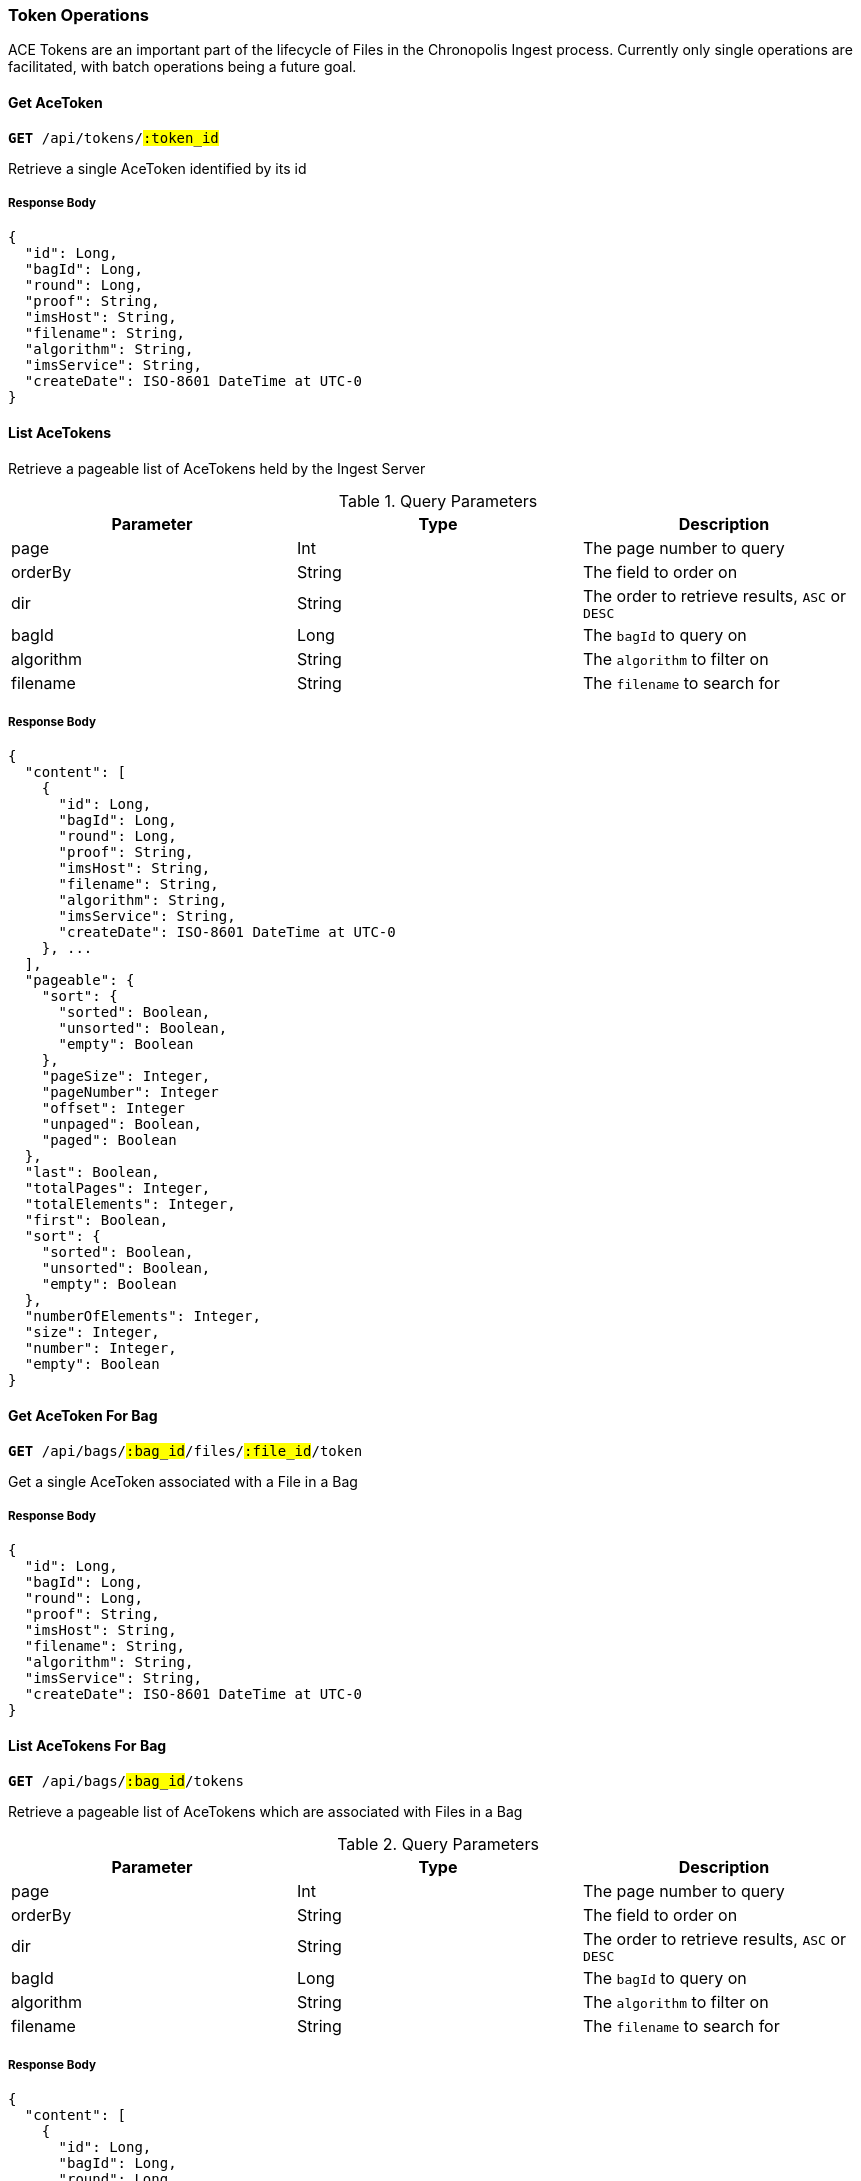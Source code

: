 === Token Operations

ACE Tokens are an important part of the lifecycle of Files in the Chronopolis
Ingest process. Currently only single operations are facilitated, with batch
operations being a future goal.

==== Get AceToken
`*GET* /api/tokens/#:token_id#`

Retrieve a single AceToken identified by its id

===== Response Body
[source,json]
----
{
  "id": Long,
  "bagId": Long,
  "round": Long,
  "proof": String,
  "imsHost": String,
  "filename": String,
  "algorithm": String,
  "imsService": String,
  "createDate": ISO-8601 DateTime at UTC-0
}
----
==== List AceTokens

Retrieve a pageable list of AceTokens held by the Ingest Server

.Query Parameters
|===
| Parameter | Type | Description

|page
|Int
|The page number to query

|orderBy
|String
|The field to order on

|dir
|String
|The order to retrieve results, `ASC` or `DESC`

| bagId
| Long
| The `bagId` to query on

| algorithm
| String
| The `algorithm` to filter on

| filename
| String
| The `filename` to search for
|===

===== Response Body
[source,json]
----
{
  "content": [
    {
      "id": Long,
      "bagId": Long,
      "round": Long,
      "proof": String,
      "imsHost": String,
      "filename": String,
      "algorithm": String,
      "imsService": String,
      "createDate": ISO-8601 DateTime at UTC-0
    }, ...
  ],
  "pageable": {
    "sort": {
      "sorted": Boolean,
      "unsorted": Boolean,
      "empty": Boolean
    },
    "pageSize": Integer,
    "pageNumber": Integer
    "offset": Integer
    "unpaged": Boolean,
    "paged": Boolean
  },
  "last": Boolean,
  "totalPages": Integer,
  "totalElements": Integer,
  "first": Boolean,
  "sort": {
    "sorted": Boolean,
    "unsorted": Boolean,
    "empty": Boolean
  },
  "numberOfElements": Integer,
  "size": Integer,
  "number": Integer,
  "empty": Boolean
}
----

==== Get AceToken For Bag
`*GET* /api/bags/#:bag_id#/files/#:file_id#/token`

Get a single AceToken associated with a File in a Bag

===== Response Body
[source,json]
----
{
  "id": Long,
  "bagId": Long,
  "round": Long,
  "proof": String,
  "imsHost": String,
  "filename": String,
  "algorithm": String,
  "imsService": String,
  "createDate": ISO-8601 DateTime at UTC-0
}
----

==== List AceTokens For Bag
`*GET* /api/bags/#:bag_id#/tokens`

Retrieve a pageable list of AceTokens which are associated with Files in a Bag

.Query Parameters
|===
| Parameter | Type | Description

|page
|Int
|The page number to query

|orderBy
|String
|The field to order on

|dir
|String
|The order to retrieve results, `ASC` or `DESC`

| bagId
| Long
| The `bagId` to query on

| algorithm
| String
| The `algorithm` to filter on

| filename
| String
| The `filename` to search for
|===

===== Response Body
[source,json]
----
{
  "content": [
    {
      "id": Long,
      "bagId": Long,
      "round": Long,
      "proof": String,
      "imsHost": String,
      "filename": String,
      "algorithm": String,
      "imsService": String,
      "createDate": ISO-8601 DateTime at UTC-0
    }, ...
  ],
  "pageable": {
    "sort": {
      "sorted": Boolean,
      "unsorted": Boolean,
      "empty": Boolean
    },
    "pageSize": Integer,
    "pageNumber": Integer
    "offset": Integer
    "unpaged": Boolean,
    "paged": Boolean
  },
  "last": Boolean,
  "totalPages": Integer,
  "totalElements": Integer,
  "first": Boolean,
  "sort": {
    "sorted": Boolean,
    "unsorted": Boolean,
    "empty": Boolean
  },
  "numberOfElements": Integer,
  "size": Integer,
  "number": Integer,
  "empty": Boolean
}
----

==== Create AceToken For Bag
`*POST* /api/bags/#:bag_id#/tokens`

Create an AceToken for a Bag

===== Request Body
[source,json]
----
{
  "bagId": Long,
  "round": Long,
  "createdAte": DateTime,
  "proof": String,
  "imsHost": String,
  "filename": String,
  "algorithm": String,
  "imsService": String
}
----

===== Response Body
[source,json]
----
{
  "id": Long,
  "bagId": Long,
  "round": Long,
  "proof": String,
  "imsHost": String,
  "filename": String,
  "algorithm": String,
  "imsService": String,
  "createDate": ISO-8601 DateTime at UTC-0
}
----

==== Create AceToken For File
`*POST* /api/bags/#:bag_id#/files/#:file_id#/token`

Create an AceToken for a File in a Bag

===== Request Body
[source,json]
----
{
  "bagId": Long,
  "round": Long,
  "createdAte": DateTime,
  "proof": String,
  "imsHost": String,
  "filename": String,
  "algorithm": String,
  "imsService": String
}
----

===== Response Body
[source,json]
----
{
  "id": Long,
  "bagId": Long,
  "round": Long,
  "proof": String,
  "imsHost": String,
  "filename": String,
  "algorithm": String,
  "imsService": String,
  "createDate": ISO-8601 DateTime at UTC-0
}
----
